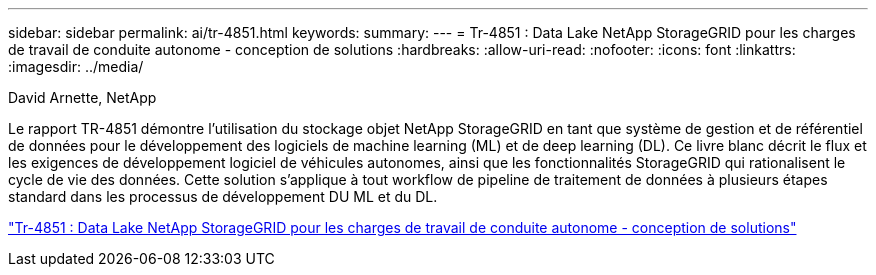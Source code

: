 ---
sidebar: sidebar 
permalink: ai/tr-4851.html 
keywords:  
summary:  
---
= Tr-4851 : Data Lake NetApp StorageGRID pour les charges de travail de conduite autonome - conception de solutions
:hardbreaks:
:allow-uri-read: 
:nofooter: 
:icons: font
:linkattrs: 
:imagesdir: ../media/


David Arnette, NetApp

[role="lead"]
Le rapport TR-4851 démontre l'utilisation du stockage objet NetApp StorageGRID en tant que système de gestion et de référentiel de données pour le développement des logiciels de machine learning (ML) et de deep learning (DL). Ce livre blanc décrit le flux et les exigences de développement logiciel de véhicules autonomes, ainsi que les fonctionnalités StorageGRID qui rationalisent le cycle de vie des données. Cette solution s'applique à tout workflow de pipeline de traitement de données à plusieurs étapes standard dans les processus de développement DU ML et du DL.

link:https://www.netapp.com/pdf.html?item=/media/19399-tr-4851.pdf["Tr-4851 : Data Lake NetApp StorageGRID pour les charges de travail de conduite autonome - conception de solutions"^]
